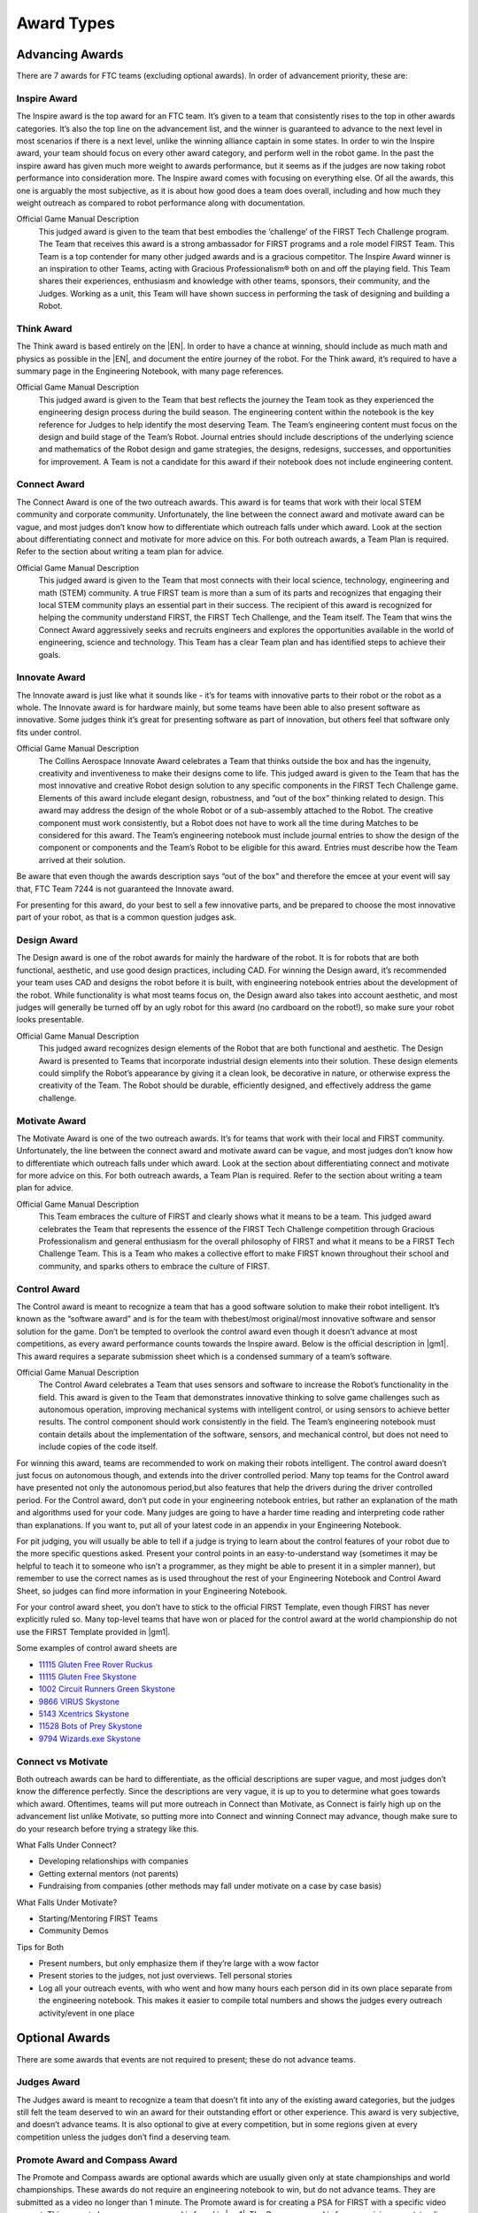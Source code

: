 ===========
Award Types
===========

Advancing Awards
================

There are 7 awards for FTC teams (excluding optional awards).
In order of advancement priority, these are:

Inspire Award
-------------

The Inspire award is the top award for an FTC team.
It’s given to a team that consistently rises to the top in other awards
categories.
It’s also the top line on the advancement list,
and the winner is guaranteed to advance to the next level in most scenarios
if there is a next level,
unlike the winning alliance captain in some states.
In order to win the Inspire award,
your team should focus on every other award category,
and perform well in the robot game.
In the past the inspire award has given much more weight to awards
performance, but it seems as if the judges are now taking robot performance
into consideration more.
The Inspire award comes with focusing on everything else.
Of all the awards, this one is arguably the most subjective,
as it is about how good does a team does overall,
including and how much they weight outreach as compared to robot
performance along with documentation.

Official Game Manual Description
    This judged award is given to the team that best embodies the
    ‘challenge’ of the FIRST Tech Challenge program.
    The Team that receives this award is a strong ambassador for FIRST
    programs and a role model FIRST Team.
    This Team is a top contender for many other judged awards and is a
    gracious competitor.
    The Inspire Award winner is an inspiration to other Teams, acting with
    Gracious Professionalism® both on and off the playing field.
    This Team shares their experiences, enthusiasm and knowledge with other
    teams, sponsors, their community, and the Judges.
    Working as a unit, this Team will have shown success in performing the
    task of designing and building a Robot.

Think Award
-----------

The Think award is based entirely on the |EN|.
In order to have a chance at winning, should include as much math and
physics as possible in the |EN|,
and document the entire journey of the robot.
For the Think award,
it’s required to have a summary page in the Engineering Notebook,
with many page references.

Official Game Manual Description
    This judged award is given to the Team that best reflects the journey
    the Team took as they experienced the engineering design process during
    the build season.
    The engineering content within the notebook is the key reference for
    Judges to help identify the most deserving Team.
    The Team’s engineering content must focus on the design and build stage
    of the Team’s Robot.
    Journal entries should include descriptions of the underlying science
    and mathematics of the Robot design and game strategies, the designs,
    redesigns, successes, and opportunities for improvement.
    A Team is not a candidate for this award if their notebook does not
    include engineering content.

Connect Award
-------------

The Connect Award is one of the two outreach awards.
This award is for teams that work with their local STEM community and
corporate community.
Unfortunately, the line between the connect award and motivate award can be
vague, and most judges don’t know how to differentiate which outreach falls
under which award.
Look at the section about differentiating connect and motivate for more advice
on this.
For both outreach awards, a Team Plan is required.
Refer to the section about writing a team plan for advice.

Official Game Manual Description
    This judged award is given to the Team that most connects with their
    local science, technology, engineering and math (STEM) community.
    A true FIRST team is more than a sum of its parts and recognizes that
    engaging their local STEM community plays an essential part in their
    success.
    The recipient of this award is recognized for helping the community
    understand FIRST, the FIRST Tech Challenge, and the Team itself.
    The Team that wins the Connect Award aggressively seeks and recruits
    engineers and explores the opportunities available in the world of
    engineering, science and technology.
    This Team has a clear Team plan and has identified steps to achieve
    their goals.

Innovate Award
--------------

The Innovate award is just like what it sounds like -
it’s for teams with innovative parts to their robot or the robot as a
whole.
The Innovate award is for hardware mainly,
but some teams have been able to also present software as innovative.
Some judges think it’s great for presenting software as part of innovation,
but others feel that software only fits under control.

Official Game Manual Description
    The Collins Aerospace Innovate Award celebrates a Team that thinks
    outside the box and has the ingenuity, creativity and inventiveness to
    make their designs come to life.
    This judged award is given to the Team that has the most innovative and
    creative Robot design solution to any specific components in the
    FIRST Tech Challenge game.
    Elements of this award include elegant design, robustness,
    and ”out of the box” thinking related to design.
    This award may address the design of the whole Robot or of a
    sub-assembly attached to the Robot.
    The creative component must work consistently,
    but a Robot does not have to work all the time during Matches to be
    considered for this award.
    The Team’s engineering notebook must include journal entries to show
    the design of the component or components and the Team’s Robot to be
    eligible for this award.
    Entries must describe how the Team arrived at their solution.

Be aware that even though the awards description says “out of the box” and
therefore the emcee at your event will say that,
FTC Team 7244 is not guaranteed the Innovate award.

For presenting for this award, do your best to sell a few innovative parts,
and be prepared to choose the most innovative part of your robot,
as that is a common question judges ask.

Design Award
------------

The Design award is one of the robot awards for mainly the hardware of the
robot.
It is for robots that are both functional, aesthetic,
and use good design practices, including CAD.
For winning the Design award, it’s recommended your team uses CAD and
designs the robot before it is built,
with engineering notebook entries about the development of the robot.
While functionality is what most teams focus on,
the Design award also takes into account aesthetic,
and most judges will generally be turned off by an ugly robot for this
award (no cardboard on the robot!),
so make sure your robot looks presentable.

Official Game Manual Description
    This judged award recognizes design elements of the Robot that are both
    functional and aesthetic.
    The Design Award is presented to Teams that incorporate industrial
    design elements into their solution.
    These design elements could simplify the Robot’s appearance by giving
    it a clean look, be decorative in nature, or otherwise express the
    creativity of the Team.
    The Robot should be durable, efficiently designed,
    and effectively address the game challenge.

Motivate Award
--------------

The Motivate Award is one of the two outreach awards.
It’s for teams that work with their local and FIRST community.
Unfortunately, the line between the connect award and motivate award can be
vague, and most judges don’t know how to differentiate which outreach falls
under which award.
Look at the section about differentiating connect and motivate for more
advice on this.
For both outreach awards, a Team Plan is required.
Refer to the section about writing a team plan for advice.

Official Game Manual Description
    This Team embraces the culture of FIRST and clearly shows what it means
    to be a team.
    This judged award celebrates the Team that represents the essence of
    the FIRST Tech Challenge competition through Gracious Professionalism
    and general enthusiasm for the overall philosophy of FIRST and what it
    means to be a FIRST Tech Challenge Team.
    This is a Team who makes a collective effort to make FIRST known
    throughout their school and community,
    and sparks others to embrace the culture of FIRST.

Control Award
-------------

The Control award is meant to recognize a team that has a good software
solution to make their robot intelligent.
It’s known as the “software award” and is for the team with thebest/most
original/most innovative software and sensor solution for the game.
Don’t be tempted to overlook the control award even though it doesn’t
advance at most competitions, as every award performance counts towards the
Inspire award. Below is the official description in |gm1|.
This award requires a separate submission sheet which is a condensed
summary of a team’s software.

Official Game Manual Description
    The Control Award celebrates a Team that uses sensors and software to
    increase the Robot’s functionality in the field.
    This award is given to the Team that demonstrates innovative thinking
    to solve game challenges such as autonomous operation,
    improving mechanical systems with intelligent control,
    or using sensors to achieve better results.
    The control component should work consistently in the field.
    The Team’s engineering notebook must contain details about the
    implementation of the software, sensors, and mechanical control,
    but does not need to include copies of the code itself.

For winning this award,
teams are recommended to work on making their robots intelligent.
The control award doesn’t just focus on autonomous though,
and extends into the driver controlled period.
Many top teams for the Control award have presented not only the autonomous
period,but also features that help the drivers during the
driver controlled period.
For the Control award, don’t put code in your engineering notebook entries,
but rather an explanation of the math and algorithms used for your code.
Many judges are going to have a harder time reading and interpreting code
rather than explanations.
If you want to, put all of your latest code in an appendix in your
Engineering Notebook.

For pit judging,
you will usually be able to tell if a judge is trying to learn about the
control features of your robot due to the more specific questions asked.
Present your control points in an easy-to-understand way
(sometimes it may be helpful to teach it to someone who isn’t a programmer,
as they might be able to present it in a simpler manner),
but remember to use the correct names as is used throughout the rest of
your Engineering Notebook and Control Award Sheet,
so judges can find more information in your Engineering Notebook.

For your control award sheet,
you don’t have to stick to the official FIRST Template,
even though FIRST has never explicitly ruled so.
Many top-level teams that have won or placed for the control award at the
world championship do not use the FIRST Template provided in |gm1|.

Some examples of control award sheets are

* `11115 Gluten Free Rover Ruckus <https://docs.google.com/document/d/1dXtv628kQRlMkslx5xFYXEXGucp7-IyfMthEEfNveQ4/edit>`_
* `11115 Gluten Free Skystone <https://docs.google.com/document/d/18laHXP-aKpkPc_QzlaC5b9aeHVzLxlHNPuzaLOYh84Y/edit>`_
* `1002 Circuit Runners Green Skystone <https://docs.google.com/document/d/1jwoP1ZpFJdSB36ybrIu1igLV8cwLweD767LLgi7pX6Y/edit>`_
* `9866 VIRUS Skystone <https://drive.google.com/file/d/1hWp07uPvID0qbwyuOulewDEwrAl6lpMA/view>`_
* `5143 Xcentrics Skystone <https://docs.google.com/document/d/1HuuHvmBrM-qRmuz3W7KvYm7uiQcRyLXmuo-KRQFgw4E/edit>`_
* `11528 Bots of Prey Skystone <https://drive.google.com/file/d/1PEFclEL5nApEOcNh-k4O4m94mGgoa35u/view?usp=sharing>`_
* `9794 Wizards.exe Skystone <https://drive.google.com/file/d/1YS9scvXvqHFiqJL1beXzEUJmslHtX0IS/view?usp=sharing>`_

Connect vs Motivate
-------------------

Both outreach awards can be hard to differentiate,
as the official descriptions are super vague,
and most judges don’t know the difference perfectly.
Since the descriptions are very vague,
it is up to you to determine what goes towards which award.
Oftentimes, teams will put more outreach in Connect than Motivate,
as Connect is fairly high up on the advancement list unlike Motivate,
so putting more into Connect and winning Connect may advance,
though make sure to do your research before trying a strategy like this.

What Falls Under Connect?

* Developing relationships with companies
* Getting external mentors (not parents)
* Fundraising from companies
  (other methods may fall under motivate on a case by case basis)

What Falls Under Motivate?

* Starting/Mentoring FIRST Teams
* Community Demos

Tips for Both

* Present numbers, but only emphasize them if they’re large with a wow factor
* Present stories to the judges, not just overviews.
  Tell personal stories
* Log all your outreach events,
  with who went and how many hours each person did in its own place separate
  from the engineering notebook.
  This makes it easier to compile total numbers and shows the judges every
  outreach activity/event in one place

Optional Awards
===============

There are some awards that events are not required to present;
these do not advance teams.

Judges Award
------------

The Judges award is meant to recognize a team that doesn’t fit into any of
the existing award categories,
but the judges still felt the team deserved to win an award for their
outstanding effort or other experience.
This award is very subjective, and doesn’t advance teams.
It is also optional to give at every competition,
but in some regions given at every competition unless the judges don’t find
a deserving team.

Promote Award and Compass Award
-------------------------------

The Promote and Compass awards are optional awards which are usually given
only at state championships and world championships.
These awards do not require an engineering notebook to win,
but do not advance teams.
They are submitted as a video no longer than 1 minute.
The Promote award is for creating a PSA for FIRST with a specific video
prompt.
This prompt changes every year, and is found in |gm1|.
The Compass award is for recognizing an outstanding mentor.
Submitting these awards is usually done on a case-by-case basis,
where the event organizer sends teams instructions on how to submit.

Some good Promote award submissions include:

* `Team 3595 in 2014 <https://www.youtube.com/watch?v=yYFxuJwtCu0>`_
* `Team 8808 in 2017 <https://www.youtube.com/watch?v=7yjGMYbtKU0>`_
* `Team 5795 in 2017 <https://www.youtube.com/watch?v=8gn-URpmXVA>`_
* `Team 4924 in 2016 <https://www.youtube.com/watch?v=lYaKEnutiR4>`_

Some good Compass award submissions include:

* `Team 4855 in 2017 <https://www.youtube.com/watch?v=r3zK2l7K8Fo>`_
* `Team 3595 in 2017 <https://www.youtube.com/watch?v=EKKaMAcAfXE>`_
* `Team 9879 in 2017 <https://www.youtube.com/watch?v=z6M6UYMLujo>`_
* `Team 6510 in 2015 <https://www.youtube.com/watch?v=E76ij2H3YF4>`_

For more information on these awards,
take a look at the specific section for each award in |gm1|.
